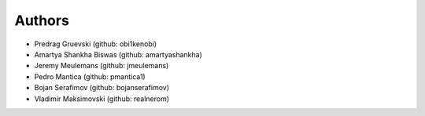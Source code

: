 Authors
=======

- Predrag Gruevski (github: obi1kenobi)
- Amartya Shankha Biswas (github: amartyashankha)
- Jeremy Meulemans (github: jmeulemans)
- Pedro Mantica (github: pmantica1)
- Bojan Serafimov (github: bojanserafimov)
- Vladimir Maksimovski (github: realnerom)
